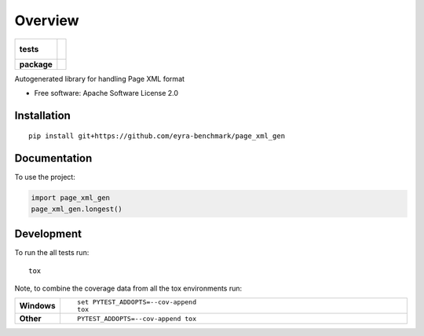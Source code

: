 ========
Overview
========

.. start-badges

.. list-table::
    :stub-columns: 1

    * - tests
      - |
        |
    * - package
      - | |version| |wheel| |supported-versions| |supported-implementations|
        | |commits-since|

.. |version| image:: https://img.shields.io/pypi/v/page-xml-gen.svg
    :alt: PyPI Package latest release
    :target: https://pypi.org/project/page-xml-gen

.. |wheel| image:: https://img.shields.io/pypi/wheel/page-xml-gen.svg
    :alt: PyPI Wheel
    :target: https://pypi.org/project/page-xml-gen

.. |supported-versions| image:: https://img.shields.io/pypi/pyversions/page-xml-gen.svg
    :alt: Supported versions
    :target: https://pypi.org/project/page-xml-gen

.. |supported-implementations| image:: https://img.shields.io/pypi/implementation/page-xml-gen.svg
    :alt: Supported implementations
    :target: https://pypi.org/project/page-xml-gen

.. |commits-since| image:: https://img.shields.io/github/commits-since/eyra-benchmark/page_xml_gen/v0.0.1.svg
    :alt: Commits since latest release
    :target: https://github.com/eyra-benchmark/page_xml_gen/compare/v0.0.1...master



.. end-badges

Autogenerated library for handling Page XML format

* Free software: Apache Software License 2.0

Installation
============

::

    pip install git+https://github.com/eyra-benchmark/page_xml_gen


Documentation
=============


To use the project:

.. code-block:: python

    import page_xml_gen
    page_xml_gen.longest()


Development
===========

To run the all tests run::

    tox

Note, to combine the coverage data from all the tox environments run:

.. list-table::
    :widths: 10 90
    :stub-columns: 1

    - - Windows
      - ::

            set PYTEST_ADDOPTS=--cov-append
            tox

    - - Other
      - ::

            PYTEST_ADDOPTS=--cov-append tox
